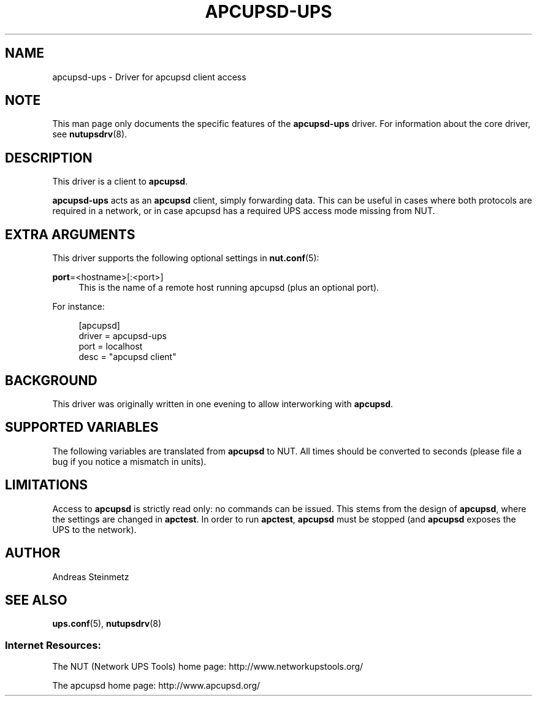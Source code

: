 '\" t
.\"     Title: apcupsd-ups
.\"    Author: [see the "AUTHOR" section]
.\" Generator: DocBook XSL Stylesheets v1.76.1 <http://docbook.sf.net/>
.\"      Date: 02/25/2014
.\"    Manual: NUT Manual
.\"    Source: Network UPS Tools 2.7.1.5
.\"  Language: English
.\"
.TH "APCUPSD\-UPS" "8" "02/25/2014" "Network UPS Tools 2\&.7\&.1\&." "NUT Manual"
.\" -----------------------------------------------------------------
.\" * Define some portability stuff
.\" -----------------------------------------------------------------
.\" ~~~~~~~~~~~~~~~~~~~~~~~~~~~~~~~~~~~~~~~~~~~~~~~~~~~~~~~~~~~~~~~~~
.\" http://bugs.debian.org/507673
.\" http://lists.gnu.org/archive/html/groff/2009-02/msg00013.html
.\" ~~~~~~~~~~~~~~~~~~~~~~~~~~~~~~~~~~~~~~~~~~~~~~~~~~~~~~~~~~~~~~~~~
.ie \n(.g .ds Aq \(aq
.el       .ds Aq '
.\" -----------------------------------------------------------------
.\" * set default formatting
.\" -----------------------------------------------------------------
.\" disable hyphenation
.nh
.\" disable justification (adjust text to left margin only)
.ad l
.\" -----------------------------------------------------------------
.\" * MAIN CONTENT STARTS HERE *
.\" -----------------------------------------------------------------
.SH "NAME"
apcupsd-ups \- Driver for apcupsd client access
.SH "NOTE"
.sp
This man page only documents the specific features of the \fBapcupsd\-ups\fR driver\&. For information about the core driver, see \fBnutupsdrv\fR(8)\&.
.SH "DESCRIPTION"
.sp
This driver is a client to \fBapcupsd\fR\&.
.sp
\fBapcupsd\-ups\fR acts as an \fBapcupsd\fR client, simply forwarding data\&. This can be useful in cases where both protocols are required in a network, or in case apcupsd has a required UPS access mode missing from NUT\&.
.SH "EXTRA ARGUMENTS"
.sp
This driver supports the following optional settings in \fBnut.conf\fR(5):
.PP
\fBport\fR=<hostname>[:<port>]
.RS 4
This is the name of a remote host running apcupsd (plus an optional port)\&.
.RE
.sp
For instance:
.sp
.if n \{\
.RS 4
.\}
.nf
[apcupsd]
            driver = apcupsd\-ups
            port = localhost
            desc = "apcupsd client"
.fi
.if n \{\
.RE
.\}
.SH "BACKGROUND"
.sp
This driver was originally written in one evening to allow interworking with \fBapcupsd\fR\&.
.SH "SUPPORTED VARIABLES"
.sp
The following variables are translated from \fBapcupsd\fR to NUT\&. All times should be converted to seconds (please file a bug if you notice a mismatch in units)\&.
.TS
allbox tab(:);
ltB ltB.
T{
apcupsd variable
T}:T{
NUT variable(s)
T}
.T&
lt lt
lt lt
lt lt
lt lt
lt lt
lt lt
lt lt
lt lt
lt lt
lt lt
lt lt
lt lt
lt lt
lt lt
lt lt
lt lt
lt lt
lt lt
lt lt
lt lt
lt lt
lt lt
lt lt
lt lt
lt lt
lt lt
lt lt
lt lt
lt lt
lt lt
lt lt
lt lt
lt lt.
T{
.sp
BCHARGE
T}:T{
.sp
battery\&.charge
T}
T{
.sp
MBATTCHG
T}:T{
.sp
battery\&.charge\&.low
T}
T{
.sp
RETPCT
T}:T{
.sp
battery\&.charge\&.restart
T}
T{
.sp
BATTDATE
T}:T{
.sp
battery\&.date
T}
T{
.sp
TIMELEFT
T}:T{
.sp
battery\&.runtime
T}
T{
.sp
MINTIMEL
T}:T{
.sp
battery\&.runtime\&.low
T}
T{
.sp
BATTV
T}:T{
.sp
battery\&.voltage
T}
T{
.sp
NOMBATTV
T}:T{
.sp
battery\&.voltage\&.nominal
T}
T{
.sp
LINEFREQ
T}:T{
.sp
input\&.frequency
T}
T{
.sp
SENSE
T}:T{
.sp
input\&.sensitivity
T}
T{
.sp
HITRANS
T}:T{
.sp
input\&.transfer\&.high
T}
T{
.sp
LOTRANS
T}:T{
.sp
input\&.transfer\&.low
T}
T{
.sp
LASTXFER
T}:T{
.sp
input\&.transfer\&.reason
T}
T{
.sp
LINEV
T}:T{
.sp
input\&.voltage
T}
T{
.sp
MAXLINEV
T}:T{
.sp
input\&.voltage\&.maximum
T}
T{
.sp
MINLINEV
T}:T{
.sp
input\&.voltage\&.minimum
T}
T{
.sp
NOMINV
T}:T{
.sp
input\&.voltage\&.nominal
T}
T{
.sp
LINEFREQ
T}:T{
.sp
output\&.frequency
T}
T{
.sp
OUTPUTV
T}:T{
.sp
output\&.voltage
T}
T{
.sp
NOMOUTV
T}:T{
.sp
output\&.voltage\&.nominal
T}
T{
.sp
DATE
T}:T{
.sp
ups\&.date, ups\&.time
T}
T{
.sp
DSHUTD
T}:T{
.sp
ups\&.delay\&.shutdown
T}
T{
.sp
DWAKE
T}:T{
.sp
ups\&.delay\&.start
T}
T{
.sp
FIRMWARE
T}:T{
.sp
ups\&.firmware, ups\&.firmware\&.aux
T}
T{
.sp
UPSNAME
T}:T{
.sp
ups\&.id
T}
T{
.sp
LOADPCT
T}:T{
.sp
ups\&.load
T}
T{
.sp
MANDATE
T}:T{
.sp
ups\&.mfr\&.date
T}
T{
.sp
NOMPOWER
T}:T{
.sp
ups\&.realpower\&.nominal
T}
T{
.sp
SERIALNO
T}:T{
.sp
ups\&.serial
T}
T{
.sp
STATUS
T}:T{
.sp
ups\&.status
T}
T{
.sp
ITEMP
T}:T{
.sp
ups\&.temperature
T}
T{
.sp
STESTI
T}:T{
.sp
ups\&.test\&.interval
T}
T{
.sp
SELFTEST
T}:T{
.sp
ups\&.test\&.result
T}
.TE
.sp 1
.SH "LIMITATIONS"
.sp
Access to \fBapcupsd\fR is strictly read only: no commands can be issued\&. This stems from the design of \fBapcupsd\fR, where the settings are changed in \fBapctest\fR\&. In order to run \fBapctest\fR, \fBapcupsd\fR must be stopped (and \fBapcupsd\fR exposes the UPS to the network)\&.
.SH "AUTHOR"
.sp
Andreas Steinmetz
.SH "SEE ALSO"
.sp
\fBups.conf\fR(5), \fBnutupsdrv\fR(8)
.SS "Internet Resources:"
.sp
The NUT (Network UPS Tools) home page: http://www\&.networkupstools\&.org/
.sp
The apcupsd home page: http://www\&.apcupsd\&.org/
